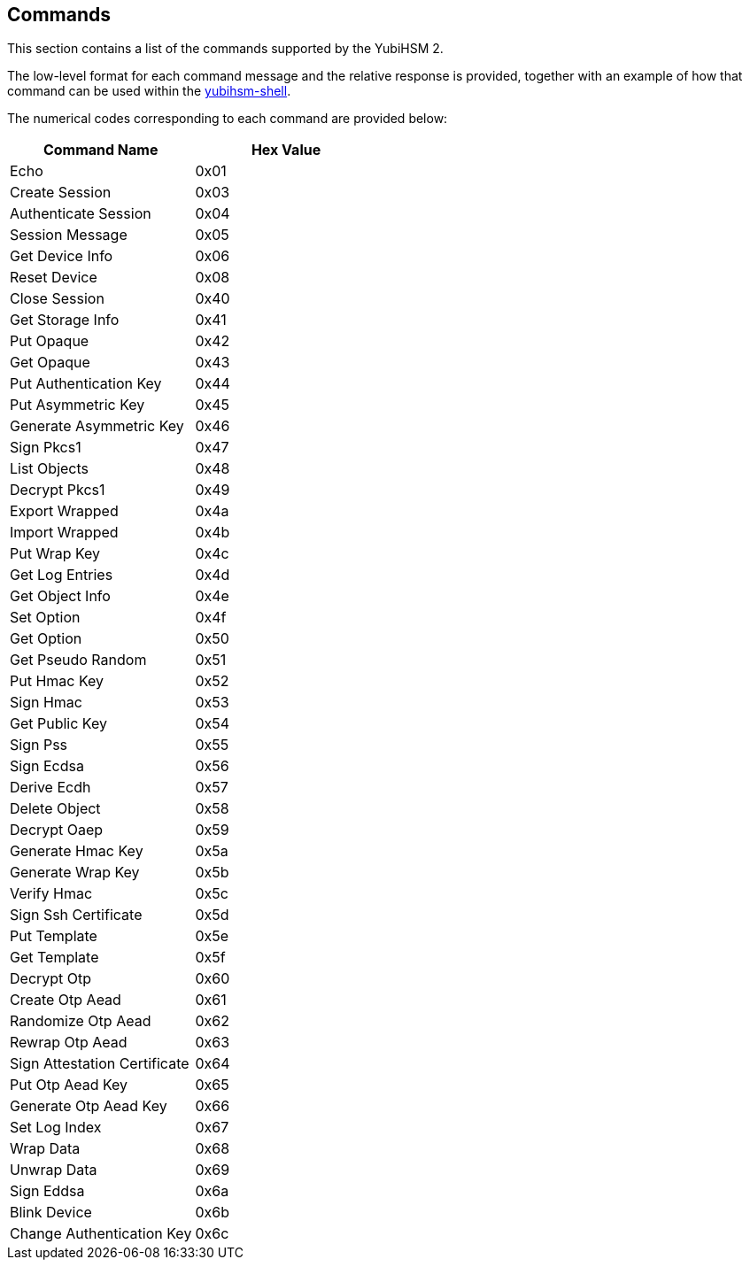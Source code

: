 == Commands

This section contains a list of the commands supported by the YubiHSM 2.

The low-level format for each command message and the relative response is provided, together with an example of how that command can be used within the link:../Component_Reference/yubihsm-shell[yubihsm-shell].

The numerical codes corresponding to each command are provided below:

|===================================
|Command Name                 | Hex Value

|Echo                         | 0x01
|Create Session               | 0x03
|Authenticate Session         | 0x04
|Session Message              | 0x05
|Get Device Info              | 0x06
|Reset Device                 | 0x08
|Close Session                | 0x40
|Get Storage Info             | 0x41
|Put Opaque                   | 0x42
|Get Opaque                   | 0x43
|Put Authentication Key       | 0x44
|Put Asymmetric Key           | 0x45
|Generate Asymmetric Key      | 0x46
|Sign Pkcs1                   | 0x47
|List Objects                 | 0x48
|Decrypt Pkcs1                | 0x49
|Export Wrapped               | 0x4a
|Import Wrapped               | 0x4b
|Put Wrap Key                 | 0x4c
|Get Log Entries              | 0x4d
|Get Object Info              | 0x4e
|Set Option                   | 0x4f
|Get Option                   | 0x50
|Get Pseudo Random            | 0x51
|Put Hmac Key                 | 0x52
|Sign Hmac                    | 0x53
|Get Public Key               | 0x54
|Sign Pss                     | 0x55
|Sign Ecdsa                   | 0x56
|Derive Ecdh                  | 0x57
|Delete Object                | 0x58
|Decrypt Oaep                 | 0x59
|Generate Hmac Key            | 0x5a
|Generate Wrap Key            | 0x5b
|Verify Hmac                  | 0x5c
|Sign Ssh Certificate         | 0x5d
|Put Template                 | 0x5e
|Get Template                 | 0x5f
|Decrypt Otp                  | 0x60
|Create Otp Aead              | 0x61
|Randomize Otp Aead           | 0x62
|Rewrap Otp Aead              | 0x63
|Sign Attestation Certificate | 0x64
|Put Otp Aead Key             | 0x65
|Generate Otp Aead Key        | 0x66
|Set Log Index                | 0x67
|Wrap Data                    | 0x68
|Unwrap Data                  | 0x69
|Sign Eddsa                   | 0x6a
|Blink Device                 | 0x6b
|Change Authentication Key    | 0x6c
|===================================
